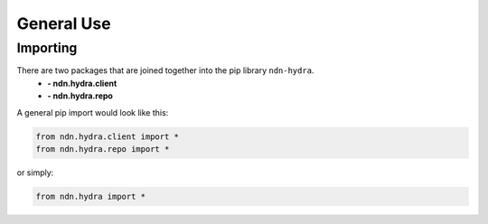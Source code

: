 General Use
===========

Importing
---------

There are two packages that are joined together into the pip library ``ndn-hydra``.
    * **- ndn.hydra.client**
    * **- ndn.hydra.repo**

A general pip import would look like this:

.. code-block:: python

    from ndn.hydra.client import *
    from ndn.hydra.repo import *

or simply:

.. code-block:: python

    from ndn.hydra import *